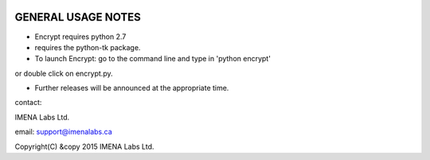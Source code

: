 
.. image:: https://travis-ci.org/frdb194/emc.svg?branch=master
    :target: https://travis-ci.org/frdb194/emc

GENERAL USAGE NOTES
-------------------

- Encrypt requires python 2.7
- requires the python-tk package.
- To launch Encrypt: go to the command line and type in 'python encrypt'
or double click on encrypt.py.

- Further releases will be announced at the appropriate time.


contact:

IMENA Labs Ltd.

email:	support@imenalabs.ca


Copyright(C) &copy 2015 IMENA Labs Ltd.

